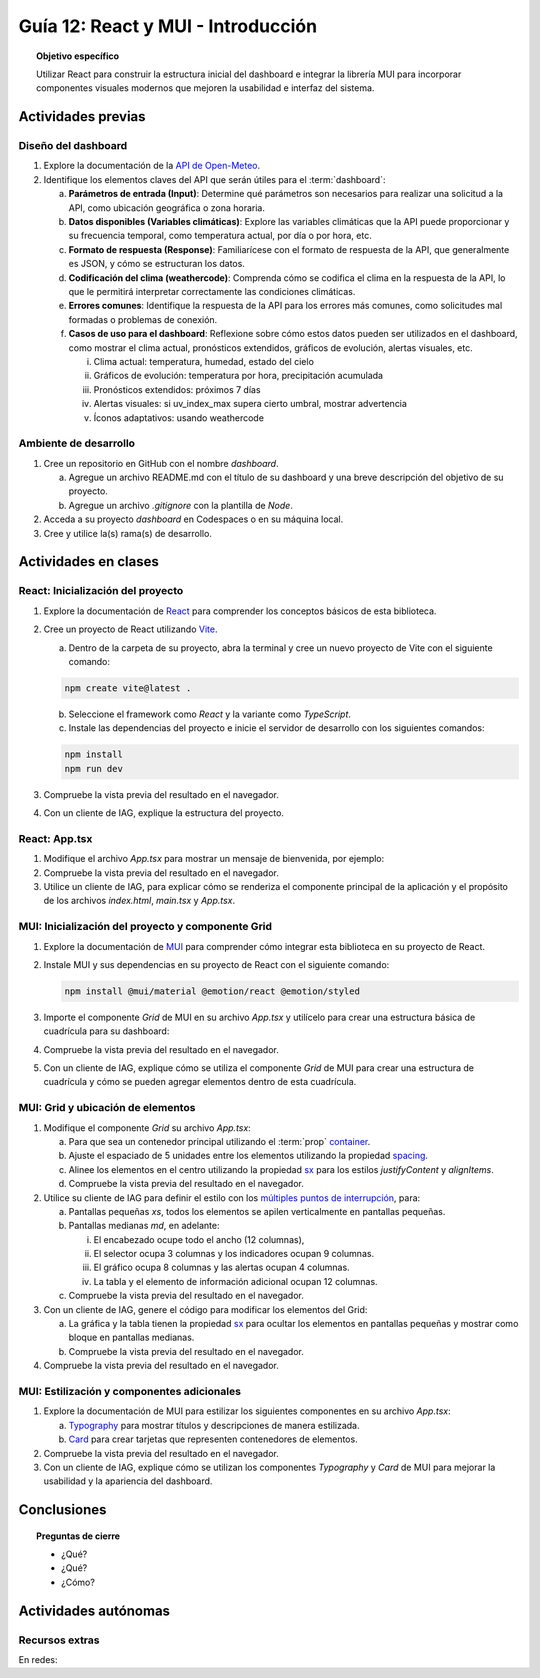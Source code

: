 ..
   Copyright (c) 2025 Allan Avendaño Sudario
   Licensed under Creative Commons Attribution-ShareAlike 4.0 International License
   SPDX-License-Identifier: CC-BY-SA-4.0

===================================
Guía 12: React y MUI - Introducción
===================================

.. topic:: Objetivo específico
    :class: objetivo

    Utilizar React para construir la estructura inicial del dashboard e integrar la librería MUI para incorporar componentes visuales modernos que mejoren la usabilidad e interfaz del sistema.
 

Actividades previas
=====================

Diseño del dashboard
----------------------

1. Explore la documentación de la `API de Open-Meteo <https://open-meteo.com/en/docs>`_.
2. Identifique los elementos claves del API que serán útiles para el :term:`dashboard`:

   a) **Parámetros de entrada (Input)**: Determine qué parámetros son necesarios para realizar una solicitud a la API, como ubicación geográfica o zona horaria.
   b) **Datos disponibles (Variables climáticas)**: Explore las variables climáticas que la API puede proporcionar y su frecuencia temporal, como temperatura actual, por día o por hora, etc.
   c) **Formato de respuesta (Response)**: Familiarícese con el formato de respuesta de la API, que generalmente es JSON, y cómo se estructuran los datos.
   d) **Codificación del clima (weathercode)**: Comprenda cómo se codifica el clima en la respuesta de la API, lo que le permitirá interpretar correctamente las condiciones climáticas.
   e) **Errores comunes**: Identifique la respuesta de la API para los errores más comunes, como solicitudes mal formadas o problemas de conexión.
   f) **Casos de uso para el dashboard**: Reflexione sobre cómo estos datos pueden ser utilizados en el dashboard, como mostrar el clima actual, pronósticos extendidos, gráficos de evolución, alertas visuales, etc.
      
      (i) Clima actual: temperatura, humedad, estado del cielo
      (ii) Gráficos de evolución: temperatura por hora, precipitación acumulada
      (iii) Pronósticos extendidos: próximos 7 días
      (iv) Alertas visuales: si uv_index_max supera cierto umbral, mostrar advertencia
      (v) Íconos adaptativos: usando weathercode

Ambiente de desarrollo
----------------------

1. Cree un repositorio en GitHub con el nombre *dashboard*.

   a) Agregue un archivo README.md con el título de su dashboard y una breve descripción del objetivo de su proyecto.
   b) Agregue un archivo *.gitignore* con la plantilla de *Node*.
   
2. Acceda a su proyecto *dashboard* en Codespaces o en su máquina local.
3. Cree y utilice la(s) rama(s) de desarrollo.

Actividades en clases
=====================

React: Inicialización del proyecto
----------------------------------

1. Explore la documentación de `React <https://react.dev/>`_ para comprender los conceptos básicos de esta biblioteca.
2. Cree un proyecto de React utilizando `Vite <https://vitejs.dev/guide/#scaffolding-your-first-vite-project>`_.

   a) Dentro de la carpeta de su proyecto, abra la terminal y cree un nuevo proyecto de Vite con el siguiente comando:

   .. code-block:: bash

      npm create vite@latest . 
   
   b) Seleccione el framework como `React` y la variante como `TypeScript`.
   c) Instale las dependencias del proyecto e inicie el servidor de desarrollo con los siguientes comandos:

   .. code-block:: bash

      npm install
      npm run dev

3. Compruebe la vista previa del resultado en el navegador.
4. Con un cliente de IAG, explique la estructura del proyecto.

React: App.tsx
--------------

1. Modifique el archivo `App.tsx` para mostrar un mensaje de bienvenida, por ejemplo:

   .. code-block:: tsx
      :emphasize-lines: 5-7

      import React from 'react';

      function App() {
          return (
              <div>
                  <h1>Bienvenido al Dashboard</h1>
              </div>
          );
      }

      export default App;

2. Compruebe la vista previa del resultado en el navegador.
3. Utilice un cliente de IAG, para explicar cómo se renderiza el componente principal de la aplicación y el propósito de los archivos `index.html`, `main.tsx` y `App.tsx`.

MUI: Inicialización del proyecto y componente Grid
--------------------------------------------------

1. Explore la documentación de `MUI <https://mui.com/material-ui/getting-started/overview/>`_ para comprender cómo integrar esta biblioteca en su proyecto de React.
2. Instale MUI y sus dependencias en su proyecto de React con el siguiente comando:

   .. code-block:: bash

      npm install @mui/material @emotion/react @emotion/styled

3. Importe el componente `Grid` de MUI en su archivo `App.tsx` y utilícelo para crear una estructura básica de cuadrícula para su dashboard:

   .. dropdown:: Ver el código 
    :color: primary

    .. code-block:: tsx
        :emphasize-lines: 2, 6-29

         import React from 'react';
         import { Grid } from '@mui/material';

         function App() {
            return (
               <Grid>

                  {/* Encabezado */}
                  <Grid>Elemento: Encabezado</Grid>

                  {/* Selector */}
                  <Grid>Elemento: Selector</Grid>

                  {/* Indicadores */}
                  <Grid>Elemento: Indicadores</Grid>

                  {/* Gráfico */}
                  <Grid>Elemento: Gráfico</Grid>

                  {/* Alertas */}
                  <Grid>Elemento: Alertas</Grid>

                  {/* Tabla */}
                  <Grid>Elemento: Tabla</Grid>

                  {/* Información adicional */}
                  <Grid>Elemento: Información adicional</Grid>

               </Grid>
            );
         }

         export default App;

4. Compruebe la vista previa del resultado en el navegador. 
5. Con un cliente de IAG, explique cómo se utiliza el componente `Grid` de MUI para crear una estructura de cuadrícula y cómo se pueden agregar elementos dentro de esta cuadrícula.

MUI: Grid y ubicación de elementos
----------------------------------

1. Modifique el componente `Grid` su archivo `App.tsx`:

   a) Para que sea un contenedor principal utilizando el :term:`prop` `container <https://mui.com/material-ui/react-container/>`_.
   b) Ajuste el espaciado de 5 unidades entre los elementos utilizando la propiedad `spacing <https://mui.com/material-ui/react-container/>`_. 
   c) Alinee los elementos en el centro utilizando la propiedad `sx <https://mui.com/material-ui/react-container/>`_ para los estilos  `justifyContent` y `alignItems`.
   d) Compruebe la vista previa del resultado en el navegador.
   
   .. code-block:: tsx
       :emphasize-lines: 5

       ...

       function App() {
         return (
            <Grid container spacing={5} sx={{ justifyContent: "center", alignItems: "center" }}>
               ...
            </Grid>
       }

2. Utilice su cliente de IAG para definir el estilo con los `múltiples puntos de interrupción <https://mui.com/material-ui/react-grid/#multiple-breakpoints>`_, para:

   a) Pantallas pequeñas `xs`, todos los elementos se apilen verticalmente en pantallas pequeñas. 
   b) Pantallas medianas `md`, en adelante:
   
      (i) El encabezado ocupe todo el ancho (12 columnas), 
      (ii) El selector ocupa 3 columnas y los indicadores ocupan 9 columnas.
      (iii) El gráfico ocupa 8 columnas y las alertas ocupan 4 columnas.
      (iv) La tabla  y el elemento de información adicional ocupan 12 columnas.

   c) Compruebe la vista previa del resultado en el navegador.

   .. dropdown:: Ver el código 
    :color: primary

    .. code-block:: tsx
        :emphasize-lines: 8, 11, 14

         ...

         function App() {
            return (
               <Grid ... >

                  {/* Encabezado */}
                  <Grid size={{ xs: 12, md: 12 }}>Elemento: Encabezado</Grid>

                  {/* Selector */}
                  <Grid size={{ xs: 12, md: 3  }}>Elemento: Selector</Grid>

                  {/* Indicadores */}
                  <Grid size={{ xs: 12, md: 9 }}>Elemento: Indicadores</Grid>

                  ...


               </Grid>
            );
         }

         export default App;

3. Con un cliente de IAG, genere el código para modificar los elementos del Grid:

   a) La gráfica y la tabla tienen la propiedad `sx <https://mui.com/material-ui/customization/how-to-customize/#the-sx-prop>`_ para ocultar los elementos en pantallas pequeñas y mostrar como bloque en pantallas medianas.
   
   b) Compruebe la vista previa del resultado en el navegador.

   .. dropdown:: Ver el código 
    :color: primary

    .. code-block:: tsx
        :emphasize-lines: 10, 15

         ...

         function App() {
            return (
               <Grid ... >

                  ...

                  {/* Gráfico */}
                  <Grid size={{ xs: 12, md: 8  }} sx={{ display: { xs: "none", md: "block"} }} >Elemento: Gráfico</Grid>

                  ...

                  {/* Tabla */}
                  <Grid size={{ xs: 12, md: 12  }} sx={{ display: { xs: "none", md: "block" } }}>Elemento: Tabla</Grid>

                  ...


               </Grid>
            );
         }

         export default App;

4. Compruebe la vista previa del resultado en el navegador.

MUI: Estilización y componentes adicionales
-------------------------------------------

1. Explore la documentación de MUI para estilizar los siguientes componentes en su archivo `App.tsx`:

   a) `Typography <https://mui.com/material-ui/react-typography/>`_ para mostrar títulos y descripciones de manera estilizada.
   b) `Card <https://mui.com/material-ui/react-card/>`_ para crear tarjetas que representen contenedores de elementos.

   .. dropdown:: Ver el código 
    :color: primary

    .. code-block:: tsx
        :emphasize-lines: 2, 10, 15

         import React from 'react';
         import { Grid, Typography } from '@mui/material';

         function App() {
            return (
               <Grid ... >

                  {/* Encabezado */}
                  <Grid ... >
                     <Typography variant="h1">Dashboard</Typography>
                  </Grid>

                  ...

               </Grid>
            );
         }

         export default App;

2. Compruebe la vista previa del resultado en el navegador.
3. Con un cliente de IAG, explique cómo se utilizan los componentes `Typography` y `Card` de MUI para mejorar la usabilidad y la apariencia del dashboard.

Conclusiones
============

.. topic:: Preguntas de cierre

    * ¿Qué?

    * ¿Qué?

    * ¿Cómo?

Actividades autónomas
=====================

Recursos extras
------------------------------

En redes:
